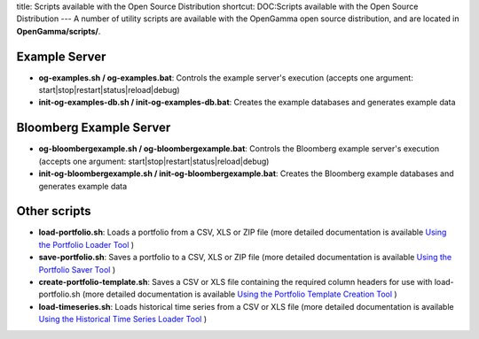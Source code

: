 title: Scripts available with the Open Source Distribution
shortcut: DOC:Scripts available with the Open Source Distribution
---
A number of utility scripts are available with the OpenGamma open source distribution, and are located in **OpenGamma/scripts/**.

..............
Example Server
..............



*  **og-examples.sh / og-examples.bat**: Controls the example server's execution (accepts one argument: start|stop|restart|status|reload|debug)


*  **init-og-examples-db.sh / init-og-examples-db.bat**: Creates the example databases and generates example data


........................
Bloomberg Example Server
........................



*  **og-bloombergexample.sh / og-bloombergexample.bat**: Controls the Bloomberg example server's execution (accepts one argument: start|stop|restart|status|reload|debug)


*  **init-og-bloombergexample.sh / init-og-bloombergexample.bat**: Creates the Bloomberg example databases and generates example data


.............
Other scripts
.............



*  **load-portfolio.sh**: Loads a portfolio from a CSV, XLS or ZIP file (more detailed documentation is available `Using the Portfolio Loader Tool </confluence/DOC/OpenGamma-Platform-Documentation/Getting-Started/Installation-Guide/Data-Source-Connectivity/Portfolio-and-Position-Data-Connectivity/Using-the-Portfolio-Loader-Tool/index.rst>`_ )


*  **save-portfolio.sh**: Saves a portfolio to a CSV, XLS or ZIP file (more detailed documentation is available `Using the Portfolio Saver Tool </confluence/DOC/OpenGamma-Platform-Documentation/Getting-Started/Installation-Guide/Data-Source-Connectivity/Portfolio-and-Position-Data-Connectivity/Using-the-Portfolio-Saver-Tool/index.rst>`_ )


*  **create-portfolio-template.sh**: Saves a CSV or XLS file containing the required column headers for use with load-portfolio.sh (more detailed documentation is available `Using the Portfolio Template Creation Tool </confluence/DOC/OpenGamma-Platform-Documentation/Getting-Started/Installation-Guide/Data-Source-Connectivity/Portfolio-and-Position-Data-Connectivity/Using-the-Portfolio-Template-Creation-Tool/index.rst>`_ )


*  **load-timeseries.sh**: Loads historical time series from a CSV or XLS file (more detailed documentation is available `Using the Historical Time Series Loader Tool </confluence/DOC/OpenGamma-Platform-Documentation/Getting-Started/Installation-Guide/Data-Source-Connectivity/Historical-Data-Connectivity/Using-the-Historical-Time-Series-Loader-Tool/index.rst>`_ )

